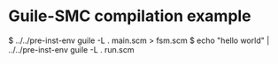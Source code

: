 * Guile-SMC compilation example

#+BEGIN_EXAMPLE shell
$ ../../pre-inst-env guile -L . main.scm > fsm.scm
$ echo "hello world" | ../../pre-inst-env guile -L . run.scm
#+END_EXAMPLE
